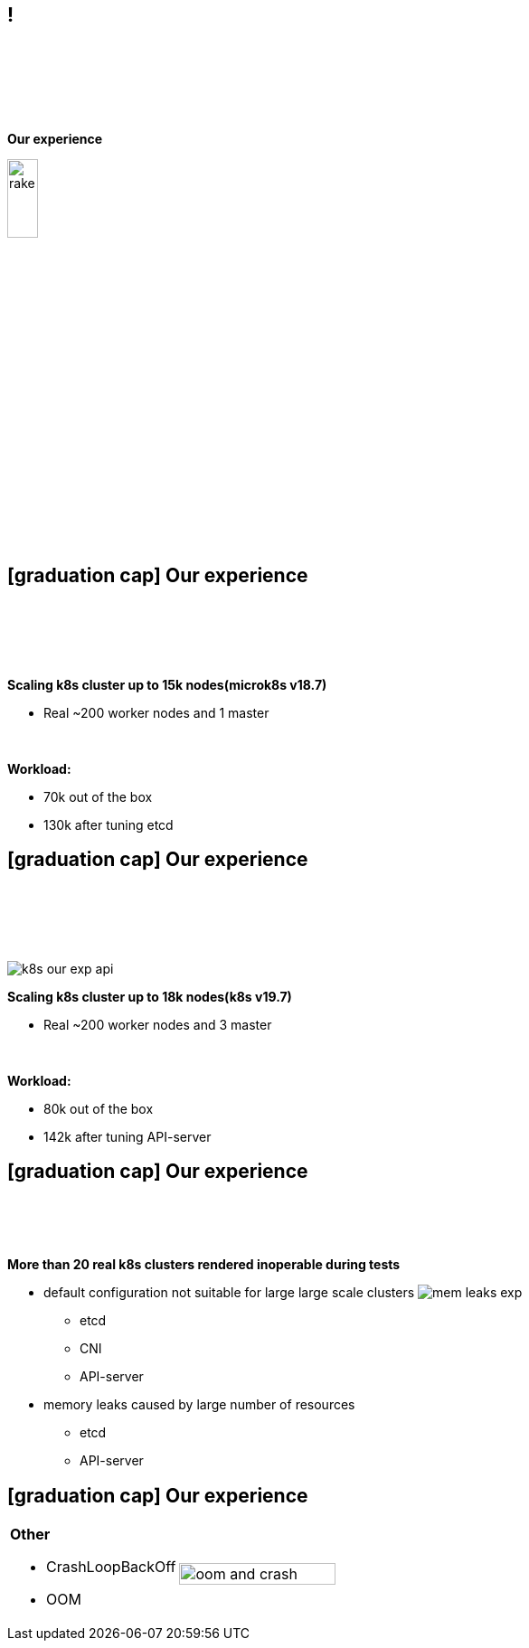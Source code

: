 == !

{empty} +
{empty} +
{empty} +
{empty} +
{empty} +
[.halign-center]
[.big]
[orange]#**Our experience**#

image::rake.jpg[width=20%]

== icon:graduation-cap[fw] Our experience

{empty} +
{empty} +
{empty} +
{empty} +

[.small]
**[orange]#Scaling k8s cluster up to 15k nodes(microk8s v18.7)#**
[.small]
* Real ~200 worker nodes and 1 master

{empty} +
[.small]
**[orange]#Workload:#**
[.small]
* 70k out of the box 
* 130k after tuning etcd

== icon:graduation-cap[fw] Our experience

{empty} +
{empty} +
{empty} +
{empty} +

image:k8s_our_exp_api.png[float=right]
[.small]
**[orange]#Scaling k8s cluster up to 18k nodes(k8s v19.7)#**
[.small]
* Real ~200 worker nodes and 3 master

{empty} +
[.small]
**[orange]#Workload:#**
[.small]
* 80k out of the box
* 142k after tuning API-server

== icon:graduation-cap[fw] Our experience

{empty} +
{empty} +
{empty} +

[.small]
**[orange]#More than 20 real k8s clusters rendered inoperable during tests#**
[.small]
** default configuration not suitable for large large scale clusters
image:mem_leaks_exp.png[float=right]
*** etcd
*** CNI 
*** API-server
** memory leaks caused by large number of resources
*** etcd
*** API-server

== icon:graduation-cap[fw] Our experience

[frame=none, grid=none,cols="60a,100a"]
|===
.^|
[.small]
**[orange]#Other#**
[.small]
** CrashLoopBackOff 
** OOM
.^| image:oom_and_crash.png[float=right, width=75%]
|===

<<<
